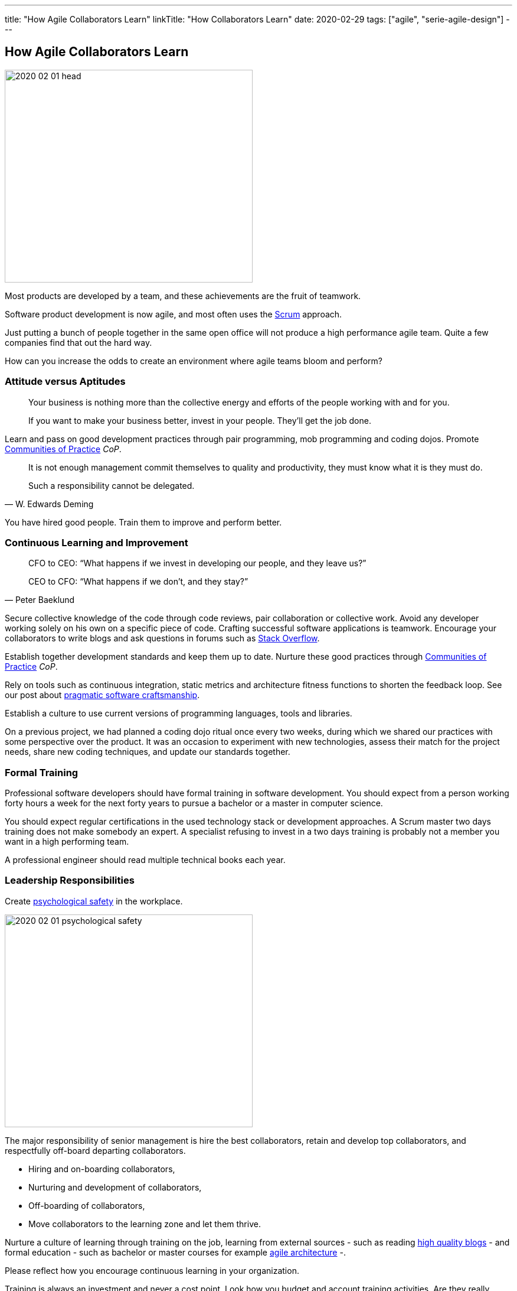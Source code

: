 ---
title: "How Agile Collaborators Learn"
linkTitle: "How Collaborators Learn"
date: 2020-02-29
tags: ["agile", "serie-agile-design"]
---

== How Agile Collaborators Learn
:author: Marcel Baumann
:email: <marcel.baumann@tangly.net>
:homepage: https://www.tangly.net/
:company: https://www.tangly.net/[tangly llc]
:copyright: CC-BY-SA 4.0

image::2020-02-01-head.jpg[width=420, height=360, role=left]
Most products are developed by a team, and these achievements are the fruit of teamwork.

Software product development is now agile, and most often uses the https://scrumguides.org/scrum-guide.html[Scrum] approach.

Just putting a bunch of people together in the same open office will not produce a high performance agile team.
Quite a few companies find that out the hard way.

How can you increase the odds to create an environment where agile teams bloom and perform?

=== Attitude versus Aptitudes

[quote]
____
Your business is nothing more than the collective energy and efforts of the people working with and for you.

If you want to make your business better, invest in your people. They’ll get the job done.
____

Learn and pass on good development practices through pair programming, mob programming and coding dojos.
Promote https://en.wikipedia.org/wiki/Community_of_practice[Communities of Practice] _CoP_.

[quote, W. Edwards Deming]
____
It is not enough management commit themselves to quality and productivity, they must know what it is they must do.

Such a responsibility cannot be delegated.
____

You have hired good people.
Train them to improve and perform better.

=== Continuous Learning and Improvement

[quote, Peter Baeklund]
____
CFO to CEO: “What happens if we invest in developing our people, and they leave us?”

CEO to CFO: “What happens if we don’t, and they stay?”
____

Secure collective knowledge of the code through code reviews, pair collaboration or collective work.
Avoid any developer working solely on his own on a specific piece of code.
Crafting successful software applications is teamwork.
Encourage your collaborators to write blogs and ask questions in forums such as https://stackoverflow.com/[Stack Overflow].

Establish together development standards and keep them up to date.
Nurture these good practices through https://en.wikipedia.org/wiki/Community_of_practice[Communities of Practice] _CoP_.

Rely on tools such as continuous integration, static metrics and architecture fitness functions to shorten the feedback loop.
See our post about link:../../2018/pragmatic-craftsmanship-professional-software-developer[pragmatic software craftsmanship].

Establish a culture to use current versions of programming languages, tools and libraries.

On a previous project, we had planned a coding dojo ritual once every two weeks, during which we shared our practices with some perspective over the product.
It was an occasion to experiment with new technologies, assess their match for the project needs, share new coding techniques, and update our standards
together.

=== Formal Training

Professional software developers should have formal training in software development.
You should expect from a person working forty hours a week for the next forty years to pursue a bachelor or a master in computer science.

You should expect regular certifications in the used technology stack or development approaches.
A Scrum master two days training does not make somebody an expert.
A specialist refusing to invest in a two days training is probably not a member you want in a high performing team.

A professional engineer should read multiple technical books each year.

=== Leadership Responsibilities

Create https://en.wikipedia.org/wiki/Psychological_safety[psychological safety] in the workplace.

image::2020-02-01-psychological-safety.jpg[width=420, height=360, role=left]
The major responsibility of senior management is hire the best collaborators, retain and develop top collaborators, and respectfully off-board departing collaborators.

* Hiring and on-boarding collaborators,
* Nurturing and development of collaborators,
* Off-boarding of collaborators,
* Move collaborators to the learning zone and let them thrive.

Nurture a culture of learning through training on the job, learning from external sources - such as reading
link:../../../ideas/learnings/links\[high quality blogs] - and formal education - such as bachelor or master courses for example
https://www.tangly.net/insights/continuous-learning/agile-architecture-course[agile architecture] -.

Please reflect how you encourage continuous learning in your organization.

Training is always an investment and never a cost point.
Look how you budget and account training activities.
Are they really investment positions?

=== Agile Architecture Series

The agile architecture track contains the following blogs

. link:../../2019/agile-architecture-principles[Agile Architecture Principles]
. link:../../2019/agile-code-is-clean-code[Agile Code is Clean Code!]
. link:../../2019/agile-architecture-within-scrum[Agile Architecture within Scrum]
. link:../../2020/agile-component-design[Agile Component Design]
. link:../../2020/legacy-systems-refactoring[Legacy Systems Refactoring]
. link:../../2020/how-agile-collaborators-learn[How Agile Collaborators Learn]

We also published our https://www.tangly.net/insights/continuous-learning/agile-architecture-course[agile architecture course] (3 ECTS) used for teaching
computer science students at bachelor level at Swiss technical universities.
